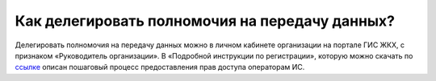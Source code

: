 Как делегировать полномочия на передачу данных?
-----------------------------------------------

Делегировать полномочия на передачу данных можно в личном кабинете организации на портале ГИС ЖКХ, с признаком «Руководитель организации». В «Подробной инструкции по регистрации», которую можно скачать по `ссылке <http://dom.gosuslugi.ru/#/regulations?userCtgrCode=1>`_ описан пошаговый процесс предоставления прав доступа операторам ИС.